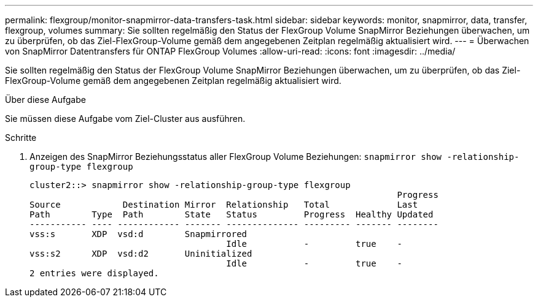 ---
permalink: flexgroup/monitor-snapmirror-data-transfers-task.html 
sidebar: sidebar 
keywords: monitor, snapmirror, data, transfer, flexgroup, volumes 
summary: Sie sollten regelmäßig den Status der FlexGroup Volume SnapMirror Beziehungen überwachen, um zu überprüfen, ob das Ziel-FlexGroup-Volume gemäß dem angegebenen Zeitplan regelmäßig aktualisiert wird. 
---
= Überwachen von SnapMirror Datentransfers für ONTAP FlexGroup Volumes
:allow-uri-read: 
:icons: font
:imagesdir: ../media/


[role="lead"]
Sie sollten regelmäßig den Status der FlexGroup Volume SnapMirror Beziehungen überwachen, um zu überprüfen, ob das Ziel-FlexGroup-Volume gemäß dem angegebenen Zeitplan regelmäßig aktualisiert wird.

.Über diese Aufgabe
Sie müssen diese Aufgabe vom Ziel-Cluster aus ausführen.

.Schritte
. Anzeigen des SnapMirror Beziehungsstatus aller FlexGroup Volume Beziehungen: `snapmirror show -relationship-group-type flexgroup`
+
[listing]
----
cluster2::> snapmirror show -relationship-group-type flexgroup
                                                                       Progress
Source            Destination Mirror  Relationship   Total             Last
Path        Type  Path        State   Status         Progress  Healthy Updated
----------- ---- ------------ ------- -------------- --------- ------- --------
vss:s       XDP  vsd:d        Snapmirrored
                                      Idle           -         true    -
vss:s2      XDP  vsd:d2       Uninitialized
                                      Idle           -         true    -
2 entries were displayed.
----

